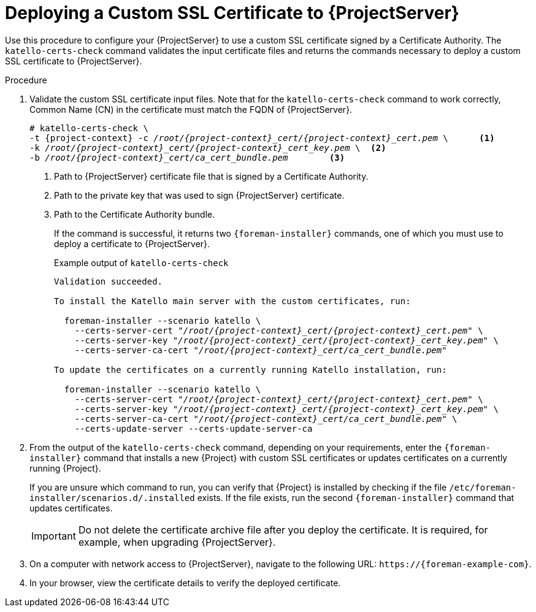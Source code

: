 [id="Deploying_a_Custom_SSL_Certificate_to_Server_{context}"]
= Deploying a Custom SSL Certificate to {ProjectServer}

Use this procedure to configure your {ProjectServer} to use a custom SSL certificate signed by a Certificate Authority.
The `katello-certs-check` command validates the input certificate files and returns the commands necessary to deploy a custom SSL certificate to {ProjectServer}.

.Procedure
. Validate the custom SSL certificate input files.
Note that for the `katello-certs-check` command to work correctly, Common Name (CN) in the certificate must match the FQDN of {ProjectServer}.
+
[options="nowrap", subs="+quotes,attributes"]
----
# katello-certs-check \
-t {project-context} -c __/root/{project-context}_cert/{project-context}_cert.pem__ \      <1>
-k __/root/{project-context}_cert/{project-context}_cert_key.pem__ \  <2>
-b __/root/{project-context}_cert/ca_cert_bundle.pem__        <3>
----
<1> Path to {ProjectServer} certificate file that is signed by a Certificate Authority.
<2> Path to the private key that was used to sign {ProjectServer} certificate.
<3> Path to the Certificate Authority bundle.
+
If the command is successful, it returns two `{foreman-installer}` commands, one of which you must use to deploy a certificate to {ProjectServer}.
ifdef::satellite[]
+
.Example output of `katello-certs-check`
[options="nowrap", subs="+quotes,attributes"]
----
Validation succeeded.

To install the Red Hat Satellite Server with the custom certificates, run:

  {foreman-installer} --scenario satellite \
    --certs-server-cert "_/root/{project-context}_cert/{project-context}_cert.pem_" \
    --certs-server-key "_/root/{project-context}_cert/{project-context}_cert_key.pem_" \
    --certs-server-ca-cert "_/root/{project-context}_cert/ca_cert_bundle.pem_"

To update the certificates on a currently running Red Hat Satellite installation, run:

  {foreman-installer} --scenario satellite \
    --certs-server-cert "_/root/{project-context}_cert/{project-context}_cert.pem_" \
    --certs-server-key "_/root/{project-context}_cert/{project-context}_cert_key.pem_" \
    --certs-server-ca-cert "_/root/{project-context}_cert/ca_cert_bundle.pem_" \
    --certs-update-server --certs-update-server-ca
----
endif::[]
ifndef::satellite[]
+
.Example output of `katello-certs-check`
[options="nowrap", subs="+quotes,attributes"]
----
Validation succeeded.

To install the Katello main server with the custom certificates, run:

  foreman-installer --scenario katello \
    --certs-server-cert "_/root/{project-context}_cert/{project-context}_cert.pem_" \
    --certs-server-key "_/root/{project-context}_cert/{project-context}_cert_key.pem_" \
    --certs-server-ca-cert "_/root/{project-context}_cert/ca_cert_bundle.pem_"

To update the certificates on a currently running Katello installation, run:

  foreman-installer --scenario katello \
    --certs-server-cert "_/root/{project-context}_cert/{project-context}_cert.pem_" \
    --certs-server-key "_/root/{project-context}_cert/{project-context}_cert_key.pem_" \
    --certs-server-ca-cert "_/root/{project-context}_cert/ca_cert_bundle.pem_" \
    --certs-update-server --certs-update-server-ca
----
endif::[]

. From the output of the `katello-certs-check` command, depending on your requirements, enter the `{foreman-installer}` command that installs a new {Project} with custom SSL certificates or updates certificates on a currently running {Project}.
+
If you are unsure which command to run, you can verify that {Project} is installed by checking if the file `/etc/foreman-installer/scenarios.d/.installed` exists.
If the file exists, run the second `{foreman-installer}` command that updates certificates.
+
IMPORTANT: Do not delete the certificate archive file after you deploy the certificate.
It is required, for example, when upgrading {ProjectServer}.
. On a computer with network access to {ProjectServer}, navigate to the following URL: `\https://{foreman-example-com}`.
. In your browser, view the certificate details to verify the deployed certificate.
